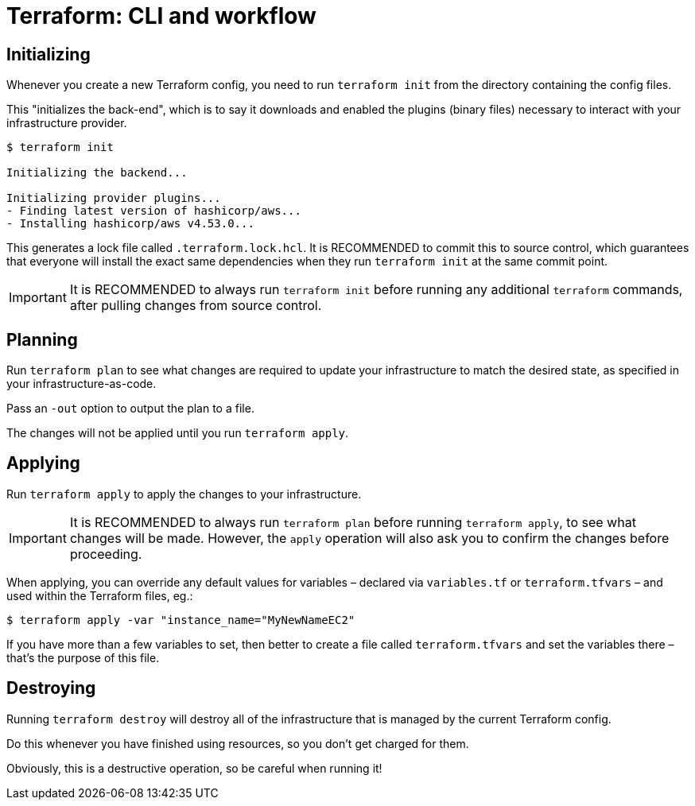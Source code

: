 = Terraform: CLI and workflow

== Initializing

Whenever you create a new Terraform config, you need to run `terraform init` from the directory containing the config files.

This "initializes the back-end", which is to say it downloads and enabled the plugins (binary files) necessary to interact with your infrastructure provider.

----
$ terraform init

Initializing the backend...

Initializing provider plugins...
- Finding latest version of hashicorp/aws...
- Installing hashicorp/aws v4.53.0...
----

This generates a lock file called `.terraform.lock.hcl`. It is RECOMMENDED to commit this to source control, which guarantees that everyone will install the exact same dependencies when they run `terraform init` at the same commit point.

[IMPORTANT]
======
It is RECOMMENDED to always run `terraform init` before running any additional `terraform` commands, after pulling changes from source control.
======

== Planning

Run `terraform plan` to see what changes are required to update your infrastructure to match the desired state, as specified in your infrastructure-as-code.

Pass an `-out` option to output the plan to a file.

The changes will not be applied until you run `terraform apply`.

== Applying

Run `terraform apply` to apply the changes to your infrastructure.

[IMPORTANT]
======
It is RECOMMENDED to always run `terraform plan` before running `terraform apply`, to see what changes will be made. However, the `apply` operation will also ask you to confirm the changes before proceeding.
======

When applying, you can override any default values for variables – declared via `variables.tf` or `terraform.tfvars` – and used within the Terraform files, eg.:

----
$ terraform apply -var "instance_name="MyNewNameEC2"
----

If you have more than a few variables to set, then better to create a file called `terraform.tfvars` and set the variables there – that's the purpose of this file.

== Destroying

Running `terraform destroy` will destroy all of the infrastructure that is managed by the current Terraform config.

Do this whenever you have finished using resources, so you don't get charged for them.

Obviously, this is a destructive operation, so be careful when running it!

